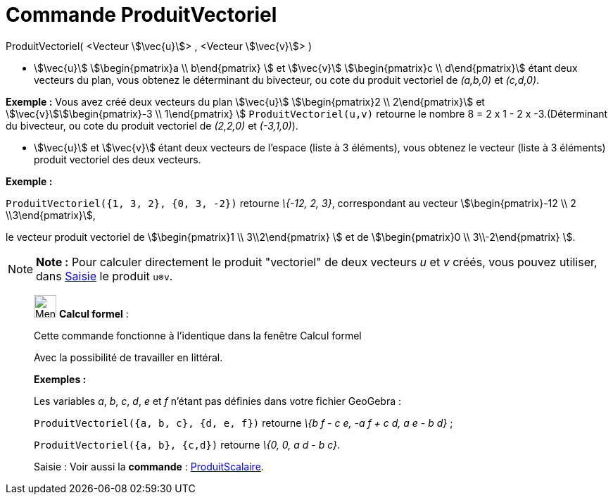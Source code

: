 = Commande ProduitVectoriel
:page-en: commands/Cross
ifdef::env-github[:imagesdir: /fr/modules/ROOT/assets/images]

ProduitVectoriel( <Vecteur stem:[\vec{u}]> , <Vecteur stem:[\vec{v}]> )

* stem:[\vec{u}] stem:[\begin{pmatrix}a \\ b\end{pmatrix} ] et stem:[\vec{v}] stem:[\begin{pmatrix}c \\
d\end{pmatrix}] étant deux vecteurs du plan, vous obtenez le déterminant du bivecteur, ou cote du produit vectoriel de
_(a,b,0)_ et _(c,d,0)_.

[EXAMPLE]
====

*Exemple :* Vous avez créé deux vecteurs du plan stem:[\vec{u}] stem:[\begin{pmatrix}2 \\ 2\end{pmatrix}] et
stem:[\vec{v}]stem:[\begin{pmatrix}-3 \\ 1\end{pmatrix} ] `++ProduitVectoriel(u,v)++` retourne le nombre 8 = 2 x 1 -
2 x -3.(Déterminant du bivecteur, ou cote du produit vectoriel de _(2,2,0)_ et _(-3,1,0)_).

====

* stem:[\vec{u}] et stem:[\vec{v}] étant deux vecteurs de l'espace (liste à 3 éléments), vous obtenez le vecteur
(liste à 3 éléments) produit vectoriel des deux vecteurs.

[EXAMPLE]
====

*Exemple :*

`++ProduitVectoriel({1, 3, 2}, {0, 3, -2})++` retourne _\{-12, 2, 3}_, correspondant au vecteur
stem:[\begin{pmatrix}-12 \\ 2 \\3\end{pmatrix}],

le vecteur produit vectoriel de stem:[\begin{pmatrix}1 \\ 3\\2\end{pmatrix} ] et de stem:[\begin{pmatrix}0 \\
3\\-2\end{pmatrix} ].

====

[NOTE]
====

*Note :* Pour calculer directement le produit "vectoriel" de deux vecteurs _u_ et _v_ créés, vous pouvez utiliser, dans
xref:/Saisie.adoc[Saisie] le produit `++u⊗v++`.

====

____________________________________________________________

image:32px-Menu_view_cas.svg.png[Menu view cas.svg,width=32,height=32] *Calcul formel* :

Cette commande fonctionne à l'identique dans la fenêtre Calcul formel

Avec la possibilité de travailler en littéral.

[EXAMPLE]
====

*Exemples :*

Les variables _a_, _b_, _c_, _d_, _e_ et _f_ n'étant pas définies dans votre fichier GeoGebra :

`++ProduitVectoriel({a, b, c}, {d, e, f})++` retourne _\{b f - c e, -a f + c d, a e - b d}_ ;

`++ProduitVectoriel({a, b}, {c,d})++` retourne _\{0, 0, a d - b c}_.

====

[.kcode]#Saisie :# Voir aussi la *commande* : xref:/commands/ProduitScalaire.adoc[ProduitScalaire].

